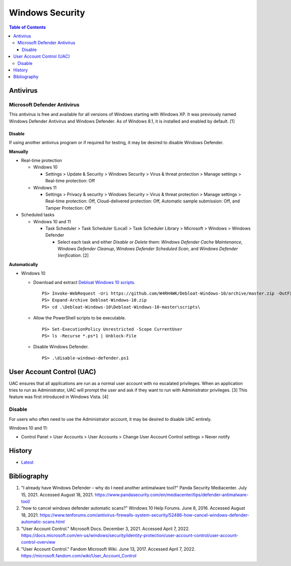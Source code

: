 Windows Security
================

.. contents:: Table of Contents

Antivirus
----------

Microsoft Defender Antivirus
~~~~~~~~~~~~~~~~~~~~~~~~~~~~

This antivirus is free and available for all versions of Windows starting with Windows XP. It was previously named Windows Defender Antivirus and Windows Defender. As of Windows 8.1, it is installed and enabled by default. [1]

Disable
^^^^^^^

If using another antivirus program or if required for testing, it may be desired to disable Windows Defender.

**Manually**

-  Real-time protection

   -  Windows 10

      -  Settings > Update & Security > Windows Security > Virus & threat protection > Manage settings > Real-time protection: Off

   -  Windows 11

      - Settings > Privacy & security > Windows Security > Virus & threat protection > Manage settings > Real-time protection: Off, Cloud-delivered protection: Off, Automatic sample submission: Off, and Tamper Protection: Off

-  Scheduled tasks

   -  Windows 10 and 11

      -  Task Scheduler > Task Scheduler (Local) > Task Scheduler Library > Microsoft > Windows > Windows Defender

         -  Select each task and either `Disable` or `Delete` them: `Windows Defender Cache Maintenance`, `Windows Defender Cleanup`, `Windows Defender Scheduled Scan`, and `Windows Defender Verification`. [2]

**Automatically**

-  Windows 10

   -  Download and extract `Debloat Windows 10 scripts <https://github.com/W4RH4WK/Debloat-Windows-10>`__.

      ::

         PS> Invoke-WebRequest -Uri https://github.com/W4RH4WK/Debloat-Windows-10/archive/master.zip -OutFile Debloat-Windows-10.zip
         PS> Expand-Archive Debloat-Windows-10.zip
         PS> cd .\Debloat-Windows-10\Debloat-Windows-10-master\scripts\

   -  Allow the PowerShell scripts to be executable.

      ::

         PS> Set-ExecutionPolicy Unrestricted -Scope CurrentUser
         PS> ls -Recurse *.ps*1 | Unblock-File

   -  Disable Windows Defender.

      ::

         PS> .\disable-windows-defender.ps1

User Account Control (UAC)
--------------------------

UAC ensures that all applications are run as a normal user account with no escalated privileges. When an application tries to run as Administrator, UAC will prompt the user and ask if they want to run with Administrator privileges. [3] This feature was first introduced in Windows Vista. [4]

Disable
~~~~~~~

For users who often need to use the Administrator account, it may be desired to disable UAC entirely.

Windows 10 and 11:

-  Control Panel > User Accounts > User Accounts > Change User Account Control settings > Never notify

History
-------

-  `Latest <https://github.com/LukeShortCloud/rootpages/commits/main/src/windows/security.rst>`__

Bibliography
------------

1. "I already have Windows Defender – why do I need another antimalware tool?" Panda Security Mediacenter. July 15, 2021. Accessed August 18, 2021. https://www.pandasecurity.com/en/mediacenter/tips/defender-antimalware-tool/
2. "how to cancel windows defender automatic scans?" Windows 10 Help Forums. June 8, 2016. Accessed August 18, 2021. https://www.tenforums.com/antivirus-firewalls-system-security/52486-how-cancel-windows-defender-automatic-scans.html
3. "User Account Control." Microsoft Docs. December 3, 2021. Accessed April 7, 2022. https://docs.microsoft.com/en-us/windows/security/identity-protection/user-account-control/user-account-control-overview
4. "User Account Control." Fandom Microsoft Wiki. June 13, 2017. Accessed April 7, 2022. https://microsoft.fandom.com/wiki/User_Account_Control
